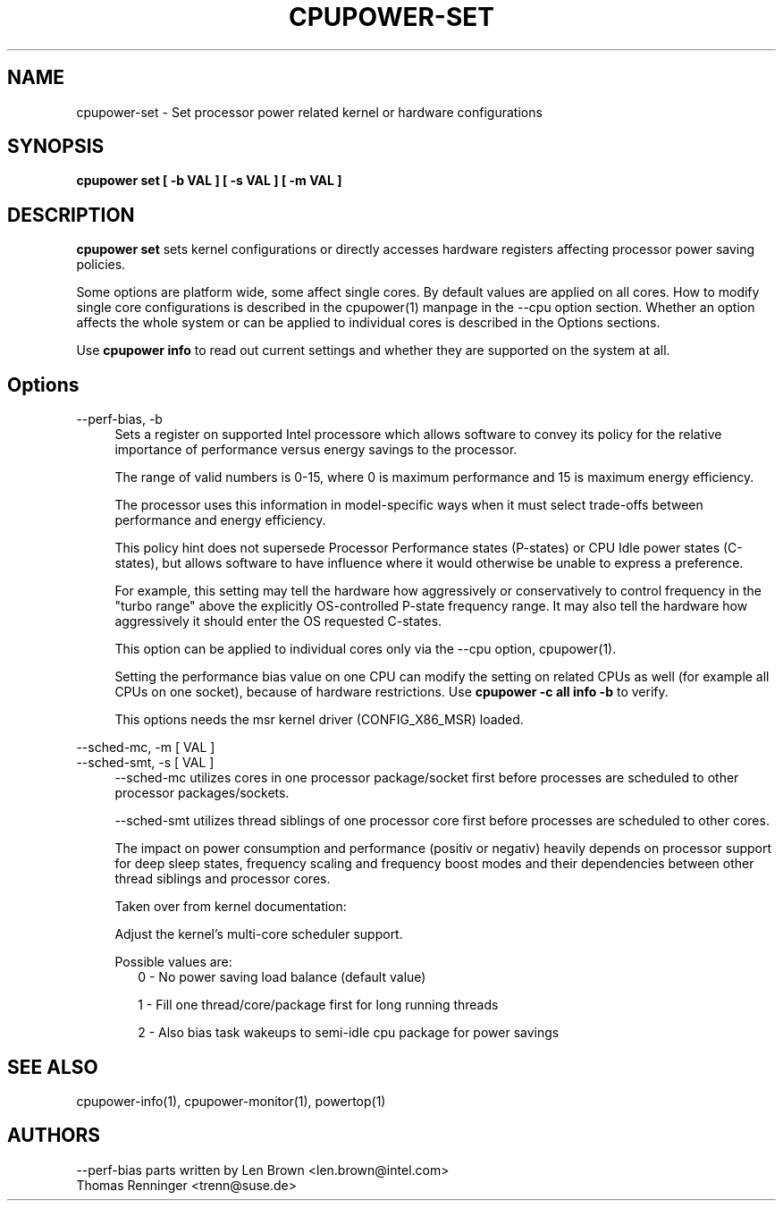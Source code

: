 .TH CPUPOWER\-SET "1" "22/02/2011" "" "cpupower Manual"
.SH NAME
cpupower\-set \- Set processor power related kernel or hardware configurations
.SH SYNOPSIS
.ft B
.B cpupower set [ \-b VAL ] [ \-s VAL ] [ \-m VAL ]


.SH DESCRIPTION
\fBcpupower set \fP sets kernel configurations or directly accesses hardware
registers affecting processor power saving policies.

Some options are platform wide, some affect single cores. By default values
are applied on all cores. How to modify single core configurations is
described in the cpupower(1) manpage in the \-\-cpu option section. Whether an
option affects the whole system or can be applied to individual cores is
described in the Options sections.

Use \fBcpupower info \fP to read out current settings and whether they are
supported on the system at all.

.SH Options
.PP
\-\-perf-bias, \-b
.RS 4
Sets a register on supported Intel processore which allows software to convey
its policy for the relative importance of performance versus energy savings to
the  processor.

The range of valid numbers is 0-15, where 0 is maximum
performance and 15 is maximum energy efficiency.

The processor uses this information in model-specific ways
when it must select trade-offs between performance and
energy efficiency.

This policy hint does not supersede Processor Performance states
(P-states) or CPU Idle power states (C-states), but allows
software to have influence where it would otherwise be unable
to express a preference.

For example, this setting may tell the hardware how
aggressively or conservatively to control frequency
in the "turbo range" above the explicitly OS-controlled
P-state frequency range.  It may also tell the hardware
how aggressively it should enter the OS requested C-states.

This option can be applied to individual cores only via the \-\-cpu option,
cpupower(1).

Setting the performance bias value on one CPU can modify the setting on
related CPUs as well (for example all CPUs on one socket), because of
hardware restrictions.
Use \fBcpupower -c all info -b\fP to verify.

This options needs the msr kernel driver (CONFIG_X86_MSR) loaded.
.RE
.PP
\-\-sched\-mc,  \-m [ VAL ]
.RE
\-\-sched\-smt, \-s [ VAL ]
.RS 4
\-\-sched\-mc utilizes cores in one processor package/socket first before
processes are scheduled to other processor packages/sockets.

\-\-sched\-smt utilizes thread siblings of one processor core first before
processes are scheduled to other cores.

The impact on power consumption and performance (positiv or negativ) heavily
depends on processor support for deep sleep states, frequency scaling and
frequency boost modes and their dependencies between other thread siblings
and processor cores.

Taken over from kernel documentation:

Adjust the kernel's multi-core scheduler support.

Possible values are:
.RS 2
0 - No power saving load balance (default value)

1 - Fill one thread/core/package first for long running threads

2 - Also bias task wakeups to semi-idle cpu package for power
savings
.RE

.SH "SEE ALSO"
cpupower-info(1), cpupower-monitor(1), powertop(1)
.PP
.SH AUTHORS
.nf
\-\-perf\-bias parts written by Len Brown <len.brown@intel.com>
Thomas Renninger <trenn@suse.de>
